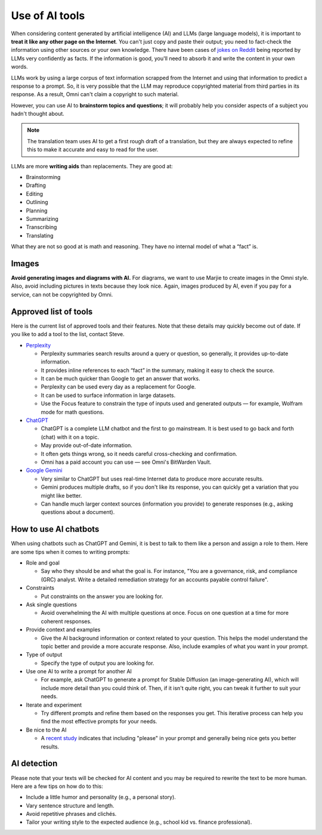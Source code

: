 .. _useOfAITools:

Use of AI tools
===============

When considering content generated by artificial intelligence (AI) and LLMs (large language models), it is important to **treat it like any other page on the Internet**. You can't just copy and paste their output; you need to fact-check the information using other sources or your own knowledge. There have been cases of `jokes on Reddit <https://www.thedailybeast.com/google-explains-why-its-ai-overviews-told-users-to-eat-rocks-and-glue-pizzas>`_ being reported by LLMs very confidently as facts. If the information is good, you'll need to absorb it and write the content in your own words.

LLMs work by using a large corpus of text information scrapped from the Internet and using that information to predict a response to a prompt. So, it is very possible that the LLM may reproduce copyrighted material from third parties in its response. As a result, Omni can't claim a copyright to such material.

However, you can use AI to **brainstorm topics and questions**; it will probably help you consider aspects of a subject you hadn't thought about.

.. note::

  The translation team uses AI to get a first rough draft of a translation, but they are always expected to refine this to make it accurate and easy to read for the user.

LLMs are more **writing aids** than replacements. They are good at:

* Brainstorming
* Drafting
* Editing
* Outlining
* Planning
* Summarizing
* Transcribing
* Translating

What they are not so good at is math and reasoning. They have no internal model of what a “fact” is.

Images
------
**Avoid generating images and diagrams with AI.** For diagrams, we want to use Marjie to create images in the Omni style. Also, avoid including pictures in texts because they look nice. Again, images produced by AI, even if you pay for a service, can not be copyrighted by Omni.


Approved list of tools
----------------------

Here is the current list of approved tools and their features. Note that these details may quickly become out of date. If you like to add a tool to the list, contact Steve.

* `Perplexity <https://www.perplexity.ai>`_

  * Perplexity summaries search results around a query or question, so generally, it provides up-to-date information.
  * It provides inline references to each “fact” in the summary, making it easy to check the source.
  * It can be much quicker than Google to get an answer that works.
  * Perplexity can be used every day as a replacement for Google.
  * It can be used to surface information in large datasets.
  * Use the Focus feature to constrain the type of inputs used and generated outputs — for example, Wolfram mode for math questions.
* `ChatGPT <https://openai.com/chatgpt/>`_

  * ChatGPT is a complete LLM chatbot and the first to go mainstream. It is best used to go back and forth (chat) with it on a topic.
  * May provide out-of-date information.
  * It often gets things wrong, so it needs careful cross-checking and confirmation.
  * Omni has a paid account you can use — see Omni's BitWarden Vault.
* `Google Gemini <https://gemini.google.com>`_

  * Very similar to ChatGPT but uses real-time Internet data to produce more accurate results.
  * Gemini produces multiple drafts, so if you don't like its response, you can quickly get a variation that you might like better.
  * Can handle much larger context sources (information you provide) to generate responses (e.g., asking questions about a document).


How to use AI chatbots
----------------------
When using chatbots such as ChatGPT and Gemini, it is best to talk to them like a person and assign a role to them. Here are some tips when it comes to writing prompts:

* Role and goal

  * Say who they should be and what the goal is. For instance, "You are a governance, risk, and compliance (GRC) analyst. Write a detailed remediation strategy for an accounts payable control failure".
* Constraints

  * Put constraints on the answer you are looking for.
* Ask single questions

  * Avoid overwhelming the AI with multiple questions at once. Focus on one question at a time for more coherent responses.
* Provide context and examples

  * Give the AI background information or context related to your question. This helps the model understand the topic better and provide a more accurate response. Also, include examples of what you want in your prompt.
* Type of output

  * Specify the type of output you are looking for.
* Use one AI to write a prompt for another AI

  * For example, ask ChatGPT to generate a prompt for Stable Diffusion (an image-generating AI), which will include more detail than you could think of. Then, if it isn't quite right, you can tweak it further to suit your needs.
* Iterate and experiment

  * Try different prompts and refine them based on the responses you get. This iterative process can help you find the most effective prompts for your needs.
* Be nice to the AI

  * A `recent study <https://www.rg-cs.co.uk/featured-article-try-being-nice-to-your-ai/>`_ indicates that including "please" in your prompt and generally being nice gets you better results.


AI detection
------------

Please note that your texts will be checked for AI content and you may be required to rewrite the text to be more human. Here are a few tips on how do to this:

* Include a little humor and personality (e.g., a personal story).
* Vary sentence structure and length.
* Avoid repetitive phrases and clichés.
* Tailor your writing style to the expected audience (e.g., school kid vs. finance professional).